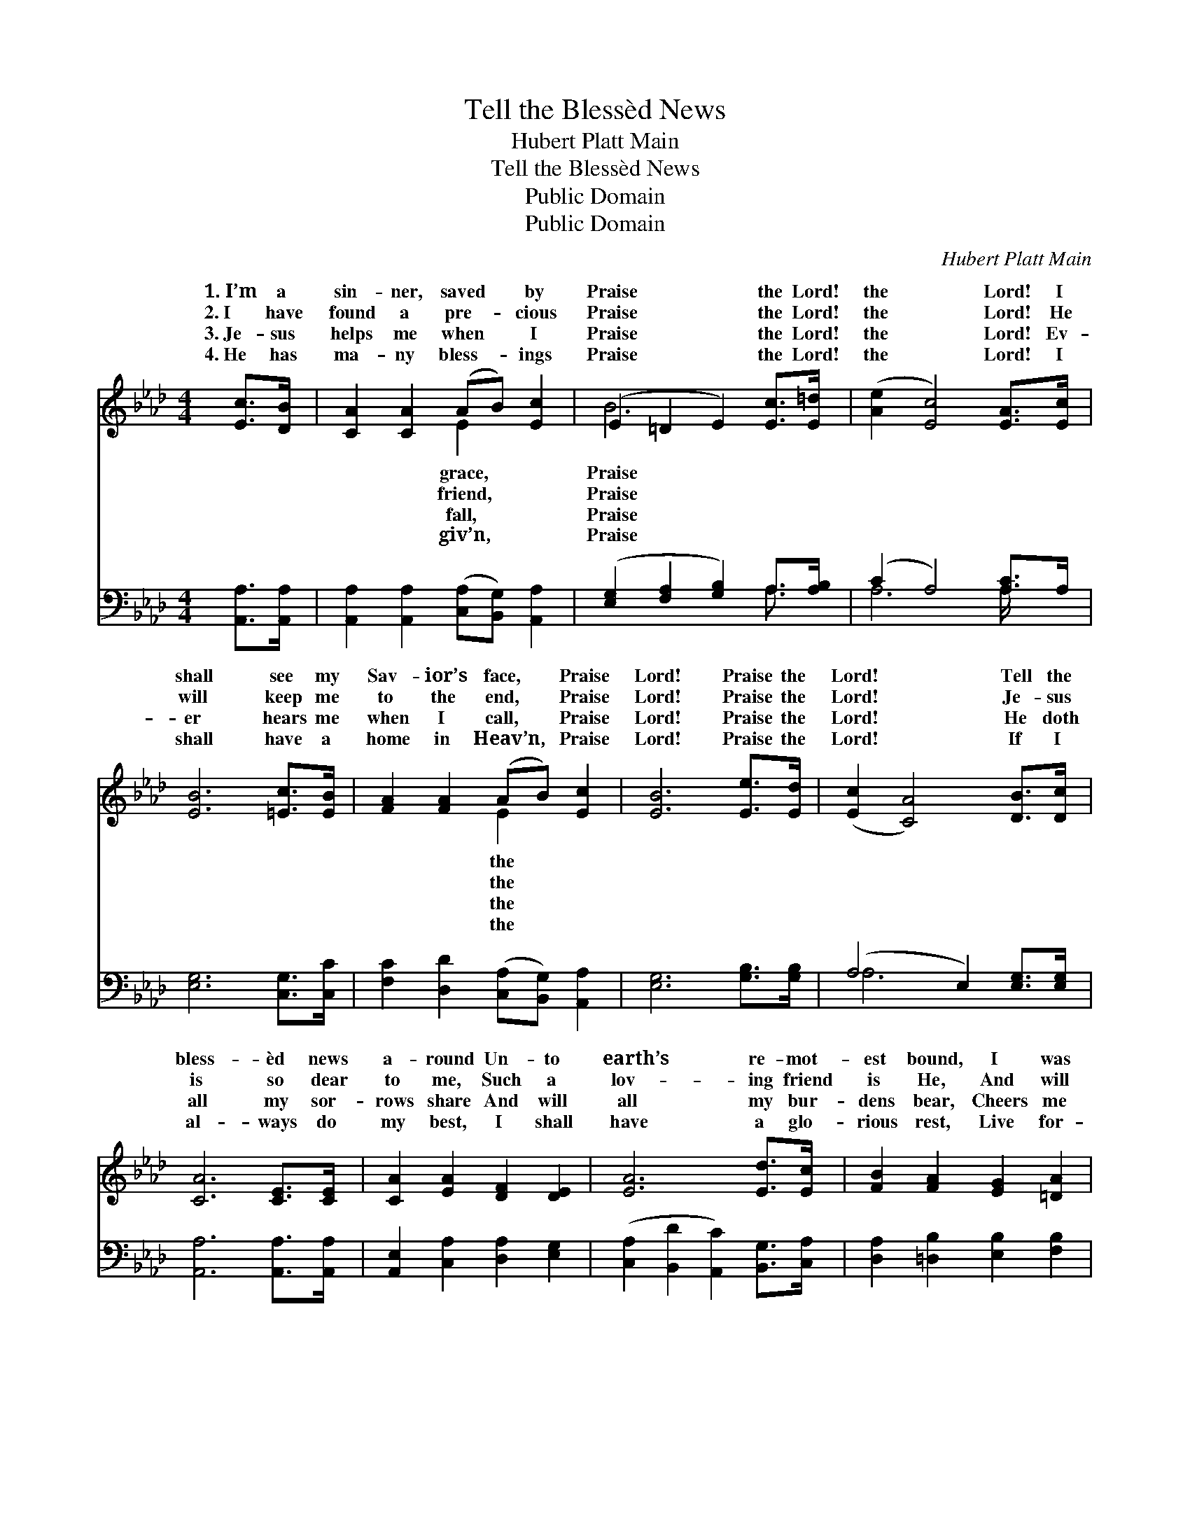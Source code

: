 X:1
T:Tell the Blessèd News
T:Hubert Platt Main
T:Tell the Blessèd News
T:Public Domain
T:Public Domain
C:Hubert Platt Main
Z:Public Domain
%%score ( 1 2 ) ( 3 4 )
L:1/8
M:4/4
K:Ab
V:1 treble 
V:2 treble 
V:3 bass 
V:4 bass 
V:1
 [Ec]>[DB] | [CA]2 [CA]2 (AB) [Ec]2 | (E2 =D2 E2) [Ec]>[E=d] | ([Ae]2 [Ec]4) [EA]>[Ec] | %4
w: 1.~I’m a|sin- ner, saved * by|Praise * * the Lord!|the * Lord! I|
w: 2.~I have|found a pre- * cious|Praise * * the Lord!|the * Lord! He|
w: 3.~Je- sus|helps me when * I|Praise * * the Lord!|the * Lord! Ev-|
w: 4.~He has|ma- ny bless- * ings|Praise * * the Lord!|the * Lord! I|
 [EB]6 [=Ec]>[EB] | [FA]2 [FA]2 (AB) [Ec]2 | [EB]6 [Ee]>[Ed] | ([Ec]2 [CA]4) [DB]>[Dc] | %8
w: shall see my|Sav- ior’s face, * Praise|Lord! Praise the|Lord! * Tell the|
w: will keep me|to the end, * Praise|Lord! Praise the|Lord! * Je- sus|
w: er hears me|when I call, * Praise|Lord! Praise the|Lord! * He doth|
w: shall have a|home in Heav’n, * Praise|Lord! Praise the|Lord! * If I|
 [CA]6 [CE]>[CE] | [CA]2 [EA]2 [DF]2 [DE]2 | [EA]6 [Ed]>[Ec] | [FB]2 [FA]2 [EG]2 [=DA]2 | %12
w: bless- èd news|a- round Un- to|earth’s re- mot-|est bound, I was|
w: is so dear|to me, Such a|lov- ing friend|is He, And will|
w: all my sor-|rows share And will|all my bur-|dens bear, Cheers me|
w: al- ways do|my best, I shall|have a glo-|rious rest, Live for-|
 (E2 =D2 E2) [Ee]>[E=d] | [Ec]2 [Ec]2 (cB) [EA]2 | ([DF]2 [Fd]4) [Fc]>[FB] | %15
w: lost, * * but now|found, Praise the * Lord!|the * Lord! *|
w: ev- * * er faith-|be, Praise the * Lord!|the * Lord! *|
w: when * * I’m in|pair, Praise the * Lord!|the * Lord! *|
w: ev- * * er with|blest, Praise the * Lord!|the * Lord! *|
 ([EA]2 [Ac]4) [GB]>[EB] | [EA]6 |] %17
w: ||
w: ||
w: ||
w: ||
V:2
 x2 | x4 E2 x2 | B6 x2 | x8 | x8 | x4 E2 x2 | x8 | x8 | x8 | x8 | x8 | x8 | B6 x2 | x4 E2 x2 | x8 | %15
w: |grace,|Praise|||the|||||||I’m|Praise||
w: |friend,|Praise|||the|||||||ful|Praise||
w: |fall,|Praise|||the|||||||des-|Praise||
w: |giv’n,|Praise|||the|||||||the|Praise||
 x8 | x6 |] %17
w: ||
w: ||
w: ||
w: ||
V:3
 [A,,A,]>[A,,A,] | [A,,A,]2 [A,,A,]2 ([C,A,][B,,G,]) [A,,A,]2 | %2
 ([E,G,]2 [F,A,]2 [G,B,]2) A,>[A,B,] | (C2 A,4) [A,C]>A, | [E,G,]6 [C,G,]>[C,C] | %5
 [F,C]2 [D,D]2 ([C,A,][B,,G,]) [A,,A,]2 | [E,G,]6 [G,B,]>[G,B,] | (A,4 E,2) [E,G,]>[E,G,] | %8
 [A,,A,]6 [A,,A,]>[A,,A,] | [A,,E,]2 [C,A,]2 [D,A,]2 [E,G,]2 | %10
 ([C,A,]2 [B,,D]2 [A,,C]2) [B,,G,]>[C,A,] | [D,A,]2 [=D,B,]2 [E,B,]2 [F,B,]2 | %12
 ([G,B,]2 [F,A,]2 [E,G,]2) [G,B,]>[G,B,] | A,2 [A,,A,]2 ([A,,A,][B,,G,]) [C,A,]2 | %14
 [D,A,]6 [D,E]>[D,D] | (C2 E4) [E,D]>[E,D] | [A,,A,C]6 |] %17
V:4
 x2 | x8 | x6 A,3/2 x/ | A,6 A,/ x3/2 | x8 | x8 | x8 | A,6 x2 | x8 | x8 | x8 | x8 | x8 | A,2 x6 | %14
 x8 | E,6 x2 | x6 |] %17

